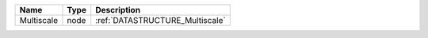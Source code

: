 

========== ==== =============================== 
Name       Type Description                     
========== ==== =============================== 
Multiscale node :ref:`DATASTRUCTURE_Multiscale` 
========== ==== =============================== 


